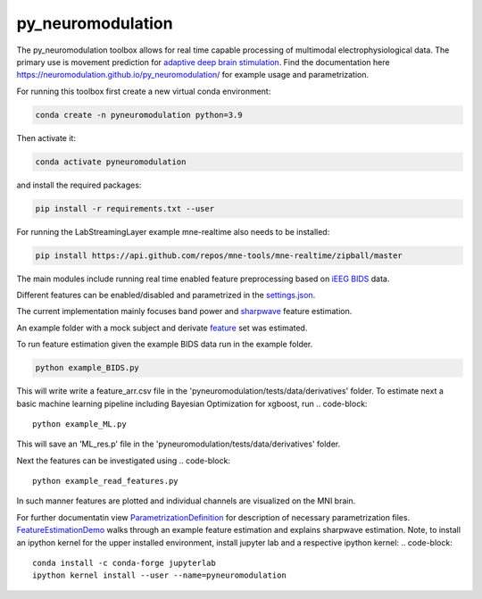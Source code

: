 py_neuromodulation
==================

The py_neuromodulation toolbox allows for real time capable processing of multimodal electrophysiological data. The primary use is movement prediction for `adaptive deep brain stimulation <https://pubmed.ncbi.nlm.nih.gov/30607748/>`_.
Find the documentation here https://neuromodulation.github.io/py_neuromodulation/ for example usage and parametrization. 


For running this toolbox first create a new virtual conda environment:

.. code-block::

    conda create -n pyneuromodulation python=3.9

Then activate it:

.. code-block::

    conda activate pyneuromodulation

and install the required packages:

.. code-block::

    pip install -r requirements.txt --user

For running the LabStreamingLayer example mne-realtime also needs to be installed:

.. code-block::

    pip install https://api.github.com/repos/mne-tools/mne-realtime/zipball/master

The main modules include running real time enabled feature preprocessing based on `iEEG BIDS <https://www.nature.com/articles/s41597-019-0105-7>`_ data. 

Different features can be enabled/disabled and parametrized in the `settings.json <https://github.com/neuromodulation/py_neuromodulation/blob/main/examples/settings.json>`_. 

The current implementation mainly focuses band power and `sharpwave <https://www.sciencedirect.com/science/article/abs/pii/S1364661316302182>`_ feature estimation.

An example folder with a mock subject and derivate `feature <https://github.com/neuromodulation/py_neuromodulation/tree/main/pyneuromodulation/tests/data/derivatives/sub-testsub_ses-EphysMedOff_task-buttonpress_ieeg>`_ set was estimated.

To run feature estimation given the example BIDS data run in the example folder. 

.. code-block:: 

    python example_BIDS.py

This will write write a feature_arr.csv file in the 'pyneuromodulation/tests/data/derivatives' folder. 
To estimate next a basic machine learning pipeline including Bayesian Optimization for xgboost, run 
.. code-block::

    python example_ML.py

This will save an 'ML_res.p' file in the 'pyneuromodulation/tests/data/derivatives' folder.

Next the features can be investigated using 
.. code-block::

    python example_read_features.py

In such manner features are plotted and individual channels are visualized on the MNI brain. 

For further documentatin view `ParametrizationDefinition <ParametrizationDefinition.html#>`_ for description of necessary parametrization files. 
`FeatureEstimationDemo <FeatureEstimationDemo.html#>`_ walks through an example feature estimation and explains sharpwave estimation. 
Note, to install an ipython kernel for the upper installed environment, install jupyter lab and  a respective ipython kernel:
.. code-block::

    conda install -c conda-forge jupyterlab    
    ipython kernel install --user --name=pyneuromodulation